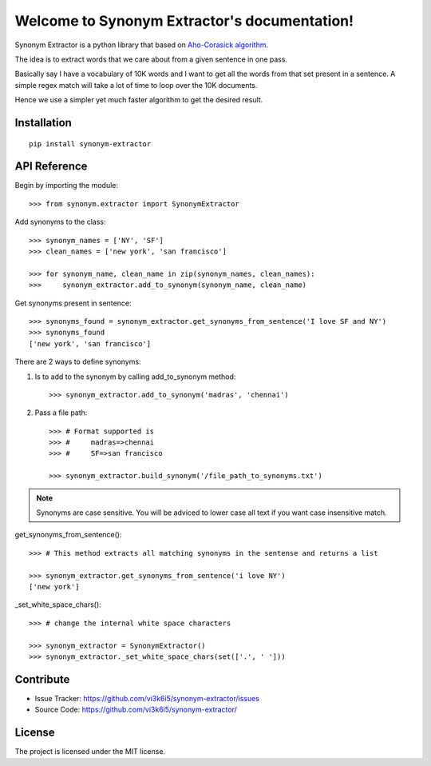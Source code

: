 Welcome to Synonym Extractor's documentation!
=============================================


Synonym Extractor is a python library that based on `Aho-Corasick algorithm
<https://en.wikipedia.org/wiki/Aho%E2%80%93Corasick_algorithm>`_.

The idea is to extract words that we care about from a given sentence in one pass.

Basically say I have a vocabulary of 10K words and I want to get all the words from that set present in a sentence. A simple regex match will take a lot of time to loop over the 10K documents.

Hence we use a simpler yet much faster algorithm to get the desired result.


Installation
------------
::

    pip install synonym-extractor

API Reference
-------------

Begin by importing the module::

    >>> from synonym.extractor import SynonymExtractor

Add synonyms to the class::

    >>> synonym_names = ['NY', 'SF']
    >>> clean_names = ['new york', 'san francisco']

    >>> for synonym_name, clean_name in zip(synonym_names, clean_names):
    >>>     synonym_extractor.add_to_synonym(synonym_name, clean_name)

Get synonyms present in sentence::

    >>> synonyms_found = synonym_extractor.get_synonyms_from_sentence('I love SF and NY')
    >>> synonyms_found
    ['new york', 'san francisco']


There are 2 ways to define synonyms::

1. Is to add to the synonym by calling add_to_synonym method::

    >>> synonym_extractor.add_to_synonym('madras', 'chennai')

2. Pass a file path::

    >>> # Format supported is 
    >>> #     madras=>chennai
    >>> #     SF=>san francisco

    >>> synonym_extractor.build_synonym('/file_path_to_synonyms.txt')

.. note:: Synonyms are case sensitive. You will be adviced to lower case all text if you want case insensitive match.


get_synonyms_from_sentence()::

    >>> # This method extracts all matching synonyms in the sentense and returns a list

    >>> synonym_extractor.get_synonyms_from_sentence('i love NY')
    ['new york']

_set_white_space_chars()::

    >>> # change the internal white space characters

    >>> synonym_extractor = SynonymExtractor()
    >>> synonym_extractor._set_white_space_chars(set(['.', ' ']))


Contribute
----------

- Issue Tracker: https://github.com/vi3k6i5/synonym-extractor/issues
- Source Code: https://github.com/vi3k6i5/synonym-extractor/


License
-------

The project is licensed under the MIT license.